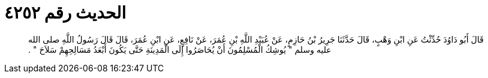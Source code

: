 
= الحديث رقم ٤٢٥٢

[quote.hadith]
قَالَ أَبُو دَاوُدَ حُدِّثْتُ عَنِ ابْنِ وَهْبٍ، قَالَ حَدَّثَنَا جَرِيرُ بْنُ حَازِمٍ، عَنْ عُبَيْدِ اللَّهِ بْنِ عُمَرَ، عَنْ نَافِعٍ، عَنِ ابْنِ عُمَرَ، قَالَ قَالَ رَسُولُ اللَّهِ صلى الله عليه وسلم ‏"‏ يُوشِكُ الْمُسْلِمُونَ أَنْ يُحَاصَرُوا إِلَى الْمَدِينَةِ حَتَّى يَكُونَ أَبْعَدُ مَسَالِحِهِمْ سَلاَحَ ‏"‏ ‏.‏
